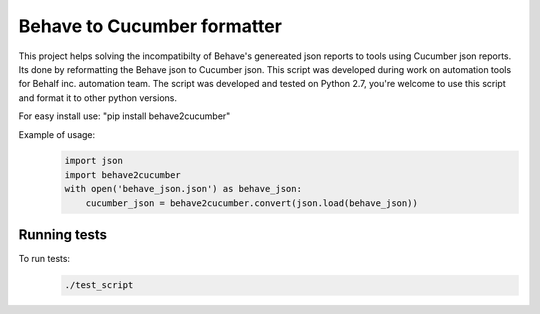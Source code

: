 Behave to Cucumber formatter
============================

This project helps solving the incompatibilty of Behave's genereated json reports to tools using Cucumber json reports.
Its done by reformatting the Behave json to Cucumber json.
This script was developed during work on automation tools for Behalf inc. automation team.
The script was developed and tested on Python 2.7, you're welcome to use this script and format it to other python versions.

For easy install use: "pip install behave2cucumber"

Example of usage:
 .. code-block:: python

    import json
    import behave2cucumber
    with open('behave_json.json') as behave_json:
        cucumber_json = behave2cucumber.convert(json.load(behave_json))

Running tests
-------------------------
To run tests: 
 .. code-block:: bash
    
    ./test_script
